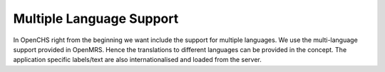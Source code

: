 Multiple Language Support
=========================

In OpenCHS right from the beginning we want include the support for multiple languages. We use the multi-language support provided in
OpenMRS. Hence the translations to different languages can be provided in the concept. The application specific labels/text are also
internationalised and loaded from the server.
